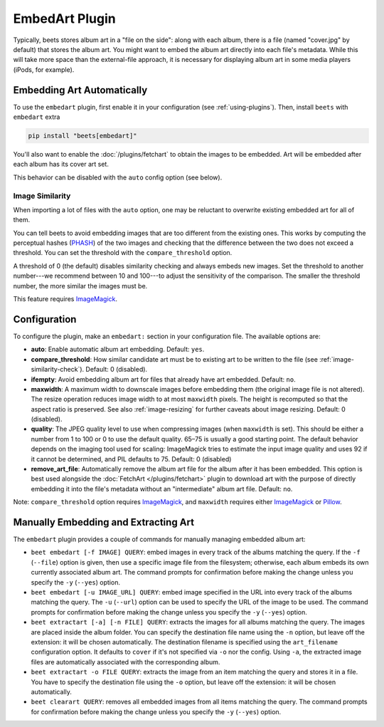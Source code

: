 EmbedArt Plugin
===============

Typically, beets stores album art in a "file on the side": along with each
album, there is a file (named "cover.jpg" by default) that stores the album art.
You might want to embed the album art directly into each file's metadata. While
this will take more space than the external-file approach, it is necessary for
displaying album art in some media players (iPods, for example).

Embedding Art Automatically
---------------------------

To use the ``embedart`` plugin, first enable it in your configuration (see
:ref:`using-plugins`). Then, install ``beets`` with ``embedart`` extra

.. code-block:: bash

    pip install "beets[embedart]"

You'll also want to enable the :doc:`/plugins/fetchart` to obtain the images to
be embedded. Art will be embedded after each album has its cover art set.

This behavior can be disabled with the ``auto`` config option (see below).

.. _image-similarity-check:

Image Similarity
~~~~~~~~~~~~~~~~

When importing a lot of files with the ``auto`` option, one may be reluctant to
overwrite existing embedded art for all of them.

You can tell beets to avoid embedding images that are too different from the
existing ones. This works by computing the perceptual hashes (PHASH_) of the two
images and checking that the difference between the two does not exceed a
threshold. You can set the threshold with the ``compare_threshold`` option.

A threshold of 0 (the default) disables similarity checking and always embeds
new images. Set the threshold to another number---we recommend between 10 and
100---to adjust the sensitivity of the comparison. The smaller the threshold
number, the more similar the images must be.

This feature requires ImageMagick_.

Configuration
-------------

To configure the plugin, make an ``embedart:`` section in your configuration
file. The available options are:

- **auto**: Enable automatic album art embedding. Default: ``yes``.
- **compare_threshold**: How similar candidate art must be to existing art to be
  written to the file (see :ref:`image-similarity-check`). Default: 0
  (disabled).
- **ifempty**: Avoid embedding album art for files that already have art
  embedded. Default: ``no``.
- **maxwidth**: A maximum width to downscale images before embedding them (the
  original image file is not altered). The resize operation reduces image width
  to at most ``maxwidth`` pixels. The height is recomputed so that the aspect
  ratio is preserved. See also :ref:`image-resizing` for further caveats about
  image resizing. Default: 0 (disabled).
- **quality**: The JPEG quality level to use when compressing images (when
  ``maxwidth`` is set). This should be either a number from 1 to 100 or 0 to use
  the default quality. 65–75 is usually a good starting point. The default
  behavior depends on the imaging tool used for scaling: ImageMagick tries to
  estimate the input image quality and uses 92 if it cannot be determined, and
  PIL defaults to 75. Default: 0 (disabled)
- **remove_art_file**: Automatically remove the album art file for the album
  after it has been embedded. This option is best used alongside the
  :doc:`FetchArt </plugins/fetchart>` plugin to download art with the purpose of
  directly embedding it into the file's metadata without an "intermediate" album
  art file. Default: ``no``.

Note: ``compare_threshold`` option requires ImageMagick_, and ``maxwidth``
requires either ImageMagick_ or Pillow_.

.. _imagemagick: https://www.imagemagick.org/

.. _phash: http://www.fmwconcepts.com/misc_tests/perceptual_hash_test_results_510/

.. _pillow: https://github.com/python-pillow/Pillow

Manually Embedding and Extracting Art
-------------------------------------

The ``embedart`` plugin provides a couple of commands for manually managing
embedded album art:

- ``beet embedart [-f IMAGE] QUERY``: embed images in every track of the albums
  matching the query. If the ``-f`` (``--file``) option is given, then use a
  specific image file from the filesystem; otherwise, each album embeds its own
  currently associated album art. The command prompts for confirmation before
  making the change unless you specify the ``-y`` (``--yes``) option.
- ``beet embedart [-u IMAGE_URL] QUERY``: embed image specified in the URL into
  every track of the albums matching the query. The ``-u`` (``--url``) option
  can be used to specify the URL of the image to be used. The command prompts
  for confirmation before making the change unless you specify the ``-y``
  (``--yes``) option.
- ``beet extractart [-a] [-n FILE] QUERY``: extracts the images for all albums
  matching the query. The images are placed inside the album folder. You can
  specify the destination file name using the ``-n`` option, but leave off the
  extension: it will be chosen automatically. The destination filename is
  specified using the ``art_filename`` configuration option. It defaults to
  ``cover`` if it's not specified via ``-o`` nor the config. Using ``-a``, the
  extracted image files are automatically associated with the corresponding
  album.
- ``beet extractart -o FILE QUERY``: extracts the image from an item matching
  the query and stores it in a file. You have to specify the destination file
  using the ``-o`` option, but leave off the extension: it will be chosen
  automatically.
- ``beet clearart QUERY``: removes all embedded images from all items matching
  the query. The command prompts for confirmation before making the change
  unless you specify the ``-y`` (``--yes``) option.
